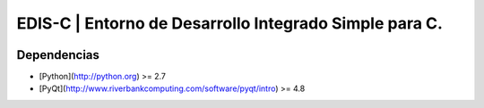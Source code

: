 EDIS-C | Entorno de Desarrollo Integrado Simple para C.
=========================================================
.. image:: https://requires.io/github/centaurialpha/edis/requirements.png?branch=master
     :target: https://requires.io/github/centaurialpha/edis/requirements/?branch=master
.. image:: http://img.shields.io/travis/getnikola/nikola.png
     :target: https://python.org
Dependencias
------------
- [Python](http://python.org) >= 2.7
- [PyQt](http://www.riverbankcomputing.com/software/pyqt/intro) >= 4.8

